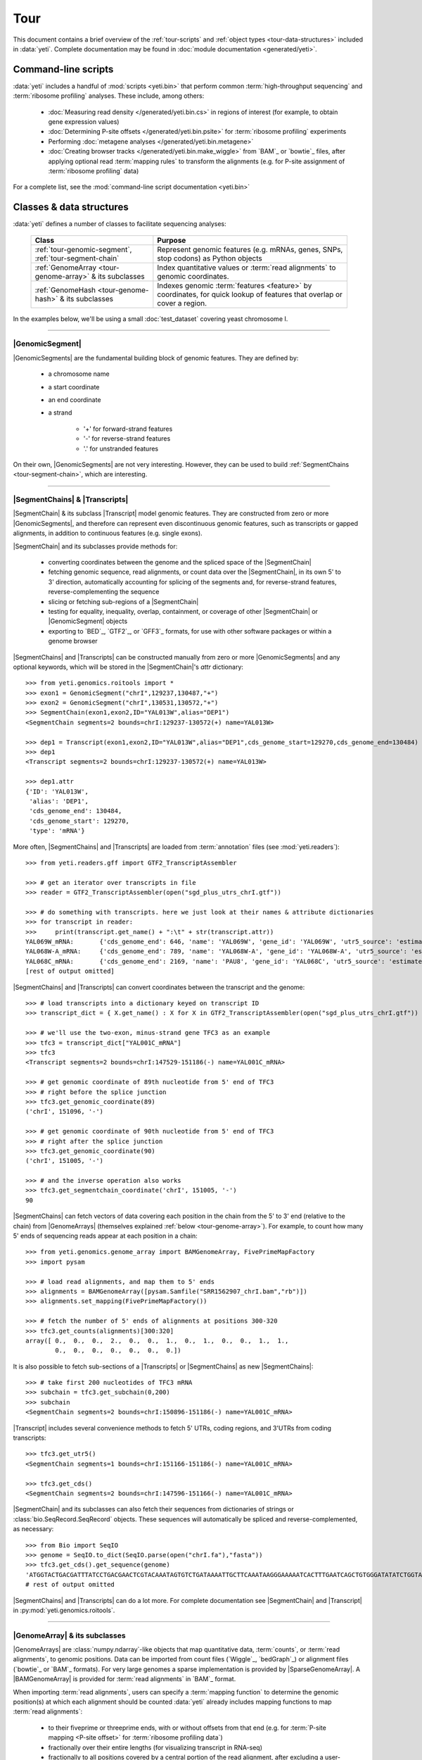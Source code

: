 Tour
====

This document contains a brief overview of the :ref:`tour-scripts` and
:ref:`object types <tour-data-structures>` included in :data:`yeti`. Complete
documentation may be found in :doc:`module documentation <generated/yeti>`.


.. _tour-scripts:

Command-line scripts
--------------------

:data:`yeti` includes a handful of :mod:`scripts <yeti.bin>` that perform common
:term:`high-throughput sequencing` and :term:`ribosome profiling` analyses.
These include, among others:

  - :doc:`Measuring read density </generated/yeti.bin.cs>` in regions
    of interest (for example, to obtain gene expression values)

  - :doc:`Determining P-site offsets </generated/yeti.bin.psite>` for
    :term:`ribosome profiling` experiments

  - Performing :doc:`metagene analyses </generated/yeti.bin.metagene>`

  - :doc:`Creating browser tracks </generated/yeti.bin.make_wiggle>` 
    from `BAM`_ or `bowtie`_ files, after applying optional read :term:`mapping rules`
    to transform the alignments (e.g. for P-site assignment of 
    :term:`ribosome profiling` data) 

For a complete list, see the :mod:`command-line script documentation <yeti.bin>`



.. _tour-data-structures:

Classes & data structures
-------------------------

:data:`yeti` defines a number of classes to facilitate sequencing analyses:

    =======================================================    =========================================
    **Class**                                                  **Purpose**
    -------------------------------------------------------    -----------------------------------------
    :ref:`tour-genomic-segment`, :ref:`tour-segment-chain`     Represent genomic features (e.g. mRNAs, genes, SNPs, stop codons) as Python objects

    :ref:`GenomeArray <tour-genome-array>` & its subclasses    Index quantitative values or :term:`read alignments` to genomic coordinates.

    :ref:`GenomeHash <tour-genome-hash>` & its  subclasses     Indexes genomic :term:`features <feature>` by coordinates, 
                                                               for quick lookup of features that overlap or cover a region.
    =======================================================    =========================================

In the examples below, we'll be using a small :doc:`test_dataset` covering yeast chromosome I.

-------------------------------------------------------------------------------

.. _tour-genomic-segment:

|GenomicSegment|
................
|GenomicSegments| are the fundamental building block of genomic features.
They are defined by:

  - a chromosome name
  
  - a start coordinate
  
  - an end coordinate
  
  - a strand
  
      - '+' for forward-strand features
      - '-' for reverse-strand features
      - '.' for unstranded features
      
On their own, |GenomicSegments| are not very interesting. However, they
can be used to build :ref:`SegmentChains <tour-segment-chain>`, which are interesting.

-------------------------------------------------------------------------------

.. _tour-segment-chain:

|SegmentChains| & |Transcripts|
...............................

|SegmentChain| & its subclass |Transcript| model genomic features. They are
constructed from zero or more |GenomicSegments|, and therefore can represent
even discontinuous genomic features, such as transcripts or gapped alignments,
in addition to continuous features (e.g. single exons).
	
|SegmentChain| and its subclasses provide methods for:
	
  - converting coordinates between the genome and the spliced space of the
    |SegmentChain|

  - fetching genomic sequence, read alignments, or count data over
    the |SegmentChain|, in its own 5' to 3' direction, automatically
    accounting for splicing of the segments and, for reverse-strand
    features, reverse-complementing the sequence

  - slicing or fetching sub-regions of a |SegmentChain|
      
  - testing for equality, inequality, overlap, containment, or coverage
    of other |SegmentChain| or |GenomicSegment| objects

  - exporting to `BED`_, `GTF2`_, or `GFF3`_ formats, for use with other
    software packages or within a genome browser

|SegmentChains| and |Transcripts| can be constructed manually from zero or more
|GenomicSegments| and any optional keywords, which will be stored in the
|SegmentChain|'s `attr` dictionary::

    >>> from yeti.genomics.roitools import *
    >>> exon1 = GenomicSegment("chrI",129237,130487,"+")
    >>> exon2 = GenomicSegment("chrI",130531,130572,"+")
    >>> SegmentChain(exon1,exon2,ID="YAL013W",alias="DEP1")
    <SegmentChain segments=2 bounds=chrI:129237-130572(+) name=YAL013W>

    >>> dep1 = Transcript(exon1,exon2,ID="YAL013W",alias="DEP1",cds_genome_start=129270,cds_genome_end=130484)
    >>> dep1
    <Transcript segments=2 bounds=chrI:129237-130572(+) name=YAL013W>
    
    >>> dep1.attr
    {'ID': 'YAL013W',
     'alias': 'DEP1',
     'cds_genome_end': 130484,
     'cds_genome_start': 129270,
     'type': 'mRNA'}


More often, |SegmentChains| and |Transcripts| are loaded from :term:`annotation`
files (see :mod:`yeti.readers`)::
 
    >>> from yeti.readers.gff import GTF2_TranscriptAssembler

    >>> # get an iterator over transcripts in file
    >>> reader = GTF2_TranscriptAssembler(open("sgd_plus_utrs_chrI.gtf"))

    >>> # do something with transcripts. here we just look at their names & attribute dictionaries
    >>> for transcript in reader:
    >>>     print(transcript.get_name() + ":\t" + str(transcript.attr))
    YAL069W_mRNA:	{'cds_genome_end': 646, 'name': 'YAL069W', 'gene_id': 'YAL069W', 'utr5_source': 'estimated', 'source': '.', 'transcript_id': 'YAL069W_mRNA', 'cds_genome_start': 334, 'phase': '.', 'utr3_source': 'estimated', 'gene_aliases': 'YAL069W', 'score': '.', 'type': 'mRNA', 'ID': 'YAL069W_mRNA'}
    YAL068W-A_mRNA:	{'cds_genome_end': 789, 'name': 'YAL068W-A', 'gene_id': 'YAL068W-A', 'utr5_source': 'estimated', 'source': '.', 'transcript_id': 'YAL068W-A_mRNA', 'cds_genome_start': 537, 'phase': '.', 'utr3_source': 'estimated', 'gene_aliases': 'YAL068W-A', 'score': '.', 'type': 'mRNA', 'ID': 'YAL068W-A_mRNA'}
    YAL068C_mRNA:	{'cds_genome_end': 2169, 'name': 'PAU8', 'gene_id': 'YAL068C', 'utr5_source': 'estimated', 'source': '.', 'transcript_id': 'YAL068C_mRNA', 'cds_genome_start': 1809, 'phase': '.', 'utr3_source': 'estimated', 'gene_aliases': 'PAU8,seripauperin PAU8', 'score': '.', 'type': 'mRNA', 'ID': 'YAL068C_mRNA'}
    [rest of output omitted]


|SegmentChains| and |Transcripts| can convert coordinates between the transcript
and the genome::

    >>> # load transcripts into a dictionary keyed on transcript ID
    >>> transcript_dict = { X.get_name() : X for X in GTF2_TranscriptAssembler(open("sgd_plus_utrs_chrI.gtf")) }

    >>> # we'll use the two-exon, minus-strand gene TFC3 as an example
    >>> tfc3 = transcript_dict["YAL001C_mRNA"]
    >>> tfc3
    <Transcript segments=2 bounds=chrI:147529-151186(-) name=YAL001C_mRNA>

    >>> # get genomic coordinate of 89th nucleotide from 5' end of TFC3
    >>> # right before the splice junction
    >>> tfc3.get_genomic_coordinate(89)
    ('chrI', 151096, '-')
    
    >>> # get genomic coordinate of 90th nucleotide from 5' end of TFC3
    >>> # right after the splice junction
    >>> tfc3.get_genomic_coordinate(90)
    ('chrI', 151005, '-')

    >>> # and the inverse operation also works
    >>> tfc3.get_segmentchain_coordinate('chrI', 151005, '-')
    90

.. _tour-get-counts:

|SegmentChains| can fetch vectors of data covering each position in the chain
from the 5' to 3' end (relative to the chain) from |GenomeArrays| (themselves
explained :ref:`below <tour-genome-array>`). For example, to count how many 5'
ends of sequencing reads appear at each position in a chain::

    >>> from yeti.genomics.genome_array import BAMGenomeArray, FivePrimeMapFactory
    >>> import pysam

    >>> # load read alignments, and map them to 5' ends
    >>> alignments = BAMGenomeArray([pysam.Samfile("SRR1562907_chrI.bam","rb")])
    >>> alignments.set_mapping(FivePrimeMapFactory())

    >>> # fetch the number of 5' ends of alignments at positions 300-320
    >>> tfc3.get_counts(alignments)[300:320]
    array([ 0.,  0.,  0.,  2.,  0.,  0.,  1.,  0.,  1.,  0.,  0.,  1.,  1.,
            0.,  0.,  0.,  0.,  0.,  0.,  0.])


It is also possible to fetch sub-sections of a |Transcripts| or |SegmentChains|
as new |SegmentChains|::

    >>> # take first 200 nucleotides of TFC3 mRNA
    >>> subchain = tfc3.get_subchain(0,200)
    >>> subchain
    <SegmentChain segments=2 bounds=chrI:150896-151186(-) name=YAL001C_mRNA>

|Transcript| includes several convenience methods to fetch 5' UTRs, coding regions,
and 3'UTRs from coding transcripts::

    >>> tfc3.get_utr5()
    <SegmentChain segments=1 bounds=chrI:151166-151186(-) name=YAL001C_mRNA>

    >>> tfc3.get_cds()
    <SegmentChain segments=2 bounds=chrI:147596-151166(-) name=YAL001C_mRNA>


|SegmentChain| and its subclasses can also fetch their sequences from dictionaries
of strings or :class:`bio.SeqRecord.SeqRecord` objects. These sequences will
automatically be spliced and reverse-complemented, as necessary::

    >>> from Bio import SeqIO
    >>> genome = SeqIO.to_dict(SeqIO.parse(open("chrI.fa"),"fasta"))
    >>> tfc3.get_cds().get_sequence(genome)
    'ATGGTACTGACGATTTATCCTGACGAACTCGTACAAATAGTGTCTGATAAAATTGCTTCAAATAAGGGAAAAATCACTTTGAATCAGCTGTGGGATATATCTGGTAAATATT
    # rest of output omitted


|SegmentChains| and |Transcripts| can do a lot more. For complete documentation
see |SegmentChain| and |Transcript| in :py:mod:`yeti.genomics.roitools`.
    
-------------------------------------------------------------------------------

.. _tour-genome-array:

|GenomeArray| & its subclasses
..............................
|GenomeArrays| are :class:`numpy.ndarray`-like objects that 
map quantitative data, :term:`counts`, or :term:`read alignments`, to genomic
positions. Data can be imported from count files (`Wiggle`_, `bedGraph`_)
or alignment files (`bowtie`_ or `BAM`_ formats). For very large genomes a
sparse implementation is provided by |SparseGenomeArray|. A |BAMGenomeArray|
is provided for :term:`read alignments` in `BAM`_ format.

When importing :term:`read alignments`, users can specify a :term:`mapping function`
to determine the genomic position(s) at which each alignment should be counted
:data:`yeti` already includes mapping functions to map :term:`read alignments`:

  - to their fiveprime or threeprime ends, with or without offsets from
    that end (e.g. for :term:`P-site mapping <P-site offset>` for
    :term:`ribosome profiling data`)
     
  - fractionally over their entire lengths (for visualizing transcript in RNA-seq)
   
  - fractionally to all positions covered by a central portion of the read
    alignment, after excluding a user-defined number of positions on each
    send of the read (as in ribosome profiling data from *E. coli*
    :cite:`Oh2011` or *D. melanogaster* :cite:`Dunn2013`)


As in the example :ref:`above <tour-get-counts>`
|GenomeArrays| are most often called using the
:meth:`~yeti.genomics.roitools.SegmentChain.get_counts` method of |SegmentChains|
or |Transcripts|. A number of other capabilities are worth noting:


:term:`mapping functions <mapping function>` for |BAMGenomeArrays| can be changed
at runtime::

    >>> from yeti.genomics.genome_array import FivePrimeMapFactory, ThreePrimeMapFactory
    
    >>> alignments.set_mapping(FivePrimeMapFactory())
    >>> tfc3.get_cds_().get_counts(alignments)[:50]
    array([ 3.,  0.,  0.,  0.,  0.,  0.,  1.,  0.,  0.,  0.,  0.,  0.,  0.,
            0.,  0.,  1.,  0.,  0.,  0.,  0.,  0.,  0.,  0.,  0.,  1.,  0.,
            0.,  0.,  0.,  0.,  0.,  0.,  0.,  0.,  0.,  0.,  1.,  0.,  0.,
            1.,  0.,  0.,  0.,  0.,  0.,  0.,  0.,  0.,  0.,  0.])

    >>> # change to mapping with 15 nucleotide offset from 5' end
    >>> alignments.set_mapping(FivePrimeMapFactory(offset=15))
    >>> tfc3.get_cds_().get_counts(alignments)[:50]
    array([ 0.,  0.,  3.,  2.,  1.,  0.,  3.,  0.,  0.,  0.,  0.,  0.,  0.,
            0.,  0.,  3.,  0.,  0.,  0.,  0.,  0.,  1.,  0.,  0.,  0.,  0.,
            0.,  0.,  0.,  0.,  1.,  0.,  0.,  0.,  0.,  0.,  0.,  0.,  0.,
            1.,  0.,  0.,  0.,  0.,  0.,  0.,  0.,  0.,  0.,  0.])

    >>> # change to mapping from 3' end, with no offset
    >>> alignments.set_mapping(ThreePrimeMapFactory())
    >>> tfc3.get_cds().get_counts(alignments)[:50]
    array([ 0.,  0.,  0.,  0.,  0.,  0.,  0.,  0.,  0.,  0.,  0.,  0.,  0.,
            0.,  0.,  8.,  0.,  0.,  0.,  1.,  0.,  0.,  0.,  0.,  0.,  0.,
            0.,  0.,  2.,  1.,  0.,  0.,  0.,  1.,  0.,  0.,  0.,  0.,  0.,
            0.,  0.,  0.,  1.,  0.,  0.,  0.,  0.,  0.,  0.,  0.])


|GenomeArrays| and subclasses can be exported to `wiggle`_ or `bedGraph`_
files for use in a :term:`genome browser`::

    >>> # export minus strand as a bedgraph file
    >>> with open("alignments_rc.wig","w") as fout:
    >>>     alignments.to_bedgraph(fout,"my_trackname","-")


And `wiggle`_ or `bedGraph`_ files can be imported into a |GenomeArray|
using the :meth:`~yeti.genomics.genome_array.GenomeArray.add_from_wiggle`
method::

    >>> new_data = GenomeArray()
    >>> new_data.add_from_wiggle(open("alignments_rc.wig"),"-")
    
    >>> tfc3.get_cds().get_counts(new_data)[:50]
    array([ 0.,  0.,  0.,  0.,  0.,  0.,  0.,  0.,  0.,  0.,  0.,  0.,  0.,
            0.,  0.,  8.,  0.,  0.,  0.,  1.,  0.,  0.,  0.,  0.,  0.,  0.,
            0.,  0.,  2.,  1.,  0.,  0.,  0.,  1.,  0.,  0.,  0.,  0.,  0.,
            0.,  0.,  0.,  1.,  0.,  0.,  0.,  0.,  0.,  0.,  0.])


For further information, see:

  - The module documentation for :py:mod:`~yeti.genomics.genome_array`

  - In-depth discussion of :doc:`mapping rules <concepts/mapping_rules>`

-------------------------------------------------------------------------------

.. _tour-genome-hash:

|GenomeHash|, |BigBedGenomeHash|, and |TabixGenomeHash|
.......................................................

Often one needs to know whether any features overlap a specific region in the
genome, for example, to find transcripts that overlap one another.

But, it is be inefficient to scan an entire file to find overlapping features,
or to test whether two features overlap if we already know from their genomic
coordinates that they cannot.

|GenomeHash| and its subclasses avoid this problem by indexing features
by location. A |GenomeHash| may be created from a list or dictionary of features
(e.g. |SegmentChains| or |Transcripts|) in memory, or directly loaded from a
genome annotation (in `BED`_, `GTF2`_, `GFF3`_, or `PSL`_ format)::

    >>> from yeti.genomics.genome_hash import GenomeHash 
    >>> my_hash = GenomeHash(transcript_dict)

 .. TODO adjust GenomeHash so GenomicSegment can be used as a query
 
Having made a |GenomeHash|, we can ask what is where in the genome. For
example, to find all features between bases 10000-20000 on the plus
strand of chromosome *chrI*::

    >>> from yeti.genomics.genome_hash import GenomeHash 
    >>> my_hash = GenomeHash(transcript_dict)
    
    >>> roi = GenomicSegment("chrI",10000,20000,"+")
    >>> my_hash[roi]
    [<Transcript segments=1 bounds=chrI:9979-10540(+) name=YAL066W_mRNA>,
     <Transcript segments=1 bounds=chrI:11934-12567(+) name=YAL064W-B_mRNA>]

Or on both strands::

    >>> my_hash.get_overlapping_features(roi,stranded=False)
    [<Transcript segments=1 bounds=chrI:11423-12062(-) name=YAL065C_mRNA>,
     <Transcript segments=1 bounds=chrI:9979-10540(+) name=YAL066W_mRNA>,
     <Transcript segments=1 bounds=chrI:11934-12567(+) name=YAL064W-B_mRNA>,
     <Transcript segments=1 bounds=chrI:13221-13854(-) name=YAL064C-A_mRNA>]
    
Does anything interesting overlap *TFC3*?

 .. code-block:: python

    >>> my_hash[tfc3]
    [<Transcript segments=2 bounds=chrI:147529-151186(-) name=YAL001C_mRNA>]
    # nope, just TFC3 itself.

For more information, see the module documentation for :mod:`~yeti.genomics.genome_hash`.

-------------------------------------------------------------------------------


See also
--------
  - :doc:`examples` 

  - Detailed :ref:`module documentation <modindex>` for complete descriptions
    of the attributes and methods of these and other data structures

      - :mod:`yeti.genomics.roitools`

      - :mod:`yeti.genomics.genome_array`

      - :mod:`yeti.genomics.genome_hash`

      - :mod:`yeti.readers`
